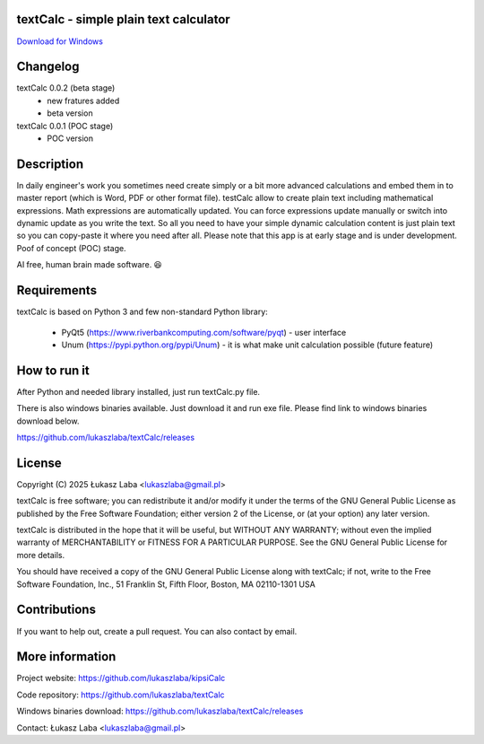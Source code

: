 textCalc - simple plain text calculator
---------------------------------------

`Download for Windows <https://github.com/lukaszlaba/textCalc/releases>`_

.. image:: docs/interface.png

Changelog
---------

textCalc 0.0.2 (beta stage)
  - new fratures added
  - beta version

textCalc 0.0.1 (POC stage)
  - POC version

Description
-----------

In daily engineer's work you sometimes need create simply or a bit more advanced calculations
and embed them in to master report (which is Word, PDF or other format file). testCalc allow to
create plain text including mathematical expressions. Math expressions are automatically updated.
You can force expressions update manually or switch into dynamic update as you write the text.
So all you need to have your simple dynamic calculation content is just plain text so you can
copy-paste it where you need after all. Please note that this app is at early stage and is under
development. Poof of concept (POC) stage.

AI free, human brain made software. 😆

Requirements
------------
textCalc is based on Python 3 and few non-standard Python library:

  - PyQt5 (https://www.riverbankcomputing.com/software/pyqt) - user interface
  - Unum (https://pypi.python.org/pypi/Unum) - it is what make unit calculation possible (future feature)

How to run it
-------------

After Python and needed library installed, just run textCalc.py file.

There is also windows binaries available. Just download it and run exe file.
Please find link to windows binaries download below.

https://github.com/lukaszlaba/textCalc/releases

License
-------

Copyright (C) 2025 Łukasz Laba <lukaszlaba@gmail.pl>

textCalc is free software; you can redistribute it and/or modify
it under the terms of the GNU General Public License as published by
the Free Software Foundation; either version 2 of the License, or
(at your option) any later version.

textCalc is distributed in the hope that it will be useful,
but WITHOUT ANY WARRANTY; without even the implied warranty of
MERCHANTABILITY or FITNESS FOR A PARTICULAR PURPOSE.  See the
GNU General Public License for more details.

You should have received a copy of the GNU General Public License
along with textCalc; if not, write to the Free Software
Foundation, Inc., 51 Franklin St, Fifth Floor, Boston, MA  02110-1301  USA

Contributions
-------------

If you want to help out, create a pull request. You can also contact by email.

More information
----------------

Project website: https://github.com/lukaszlaba/kipsiCalc

Code repository: https://github.com/lukaszlaba/textCalc

Windows binaries download: https://github.com/lukaszlaba/textCalc/releases

Contact: Łukasz Laba <lukaszlaba@gmail.pl>
